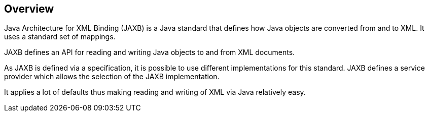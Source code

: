 [[overview]]
== Overview

Java Architecture for XML Binding (JAXB) is a Java standard that defines how Java objects are converted from and to XML. 
It uses a standard set of mappings.
	
JAXB defines an API for reading and writing Java objects to and from XML documents.
	
As JAXB is defined via a specification, it is possible to use different implementations for this standard. 
JAXB defines a service provider which allows the selection of the JAXB implementation.
	
It applies a lot of defaults thus making reading and writing of XML via Java relatively easy.

